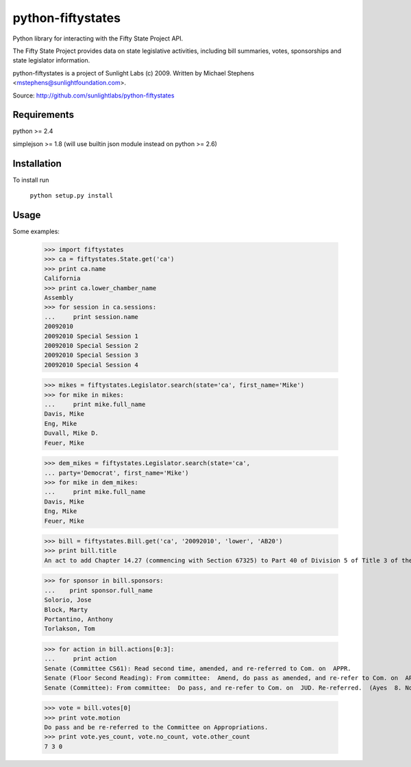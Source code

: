 ==================
python-fiftystates
==================

Python library for interacting with the Fifty State Project API.

The Fifty State Project provides data on state legislative activities,
including bill summaries, votes, sponsorships and state legislator
information.

python-fiftystates is a project of Sunlight Labs (c) 2009.
Written by Michael Stephens <mstephens@sunlightfoundation.com>.

Source: http://github.com/sunlightlabs/python-fiftystates

Requirements
============

python >= 2.4

simplejson >= 1.8 (will use builtin json module instead on python >= 2.6)

Installation
============

To install run

    ``python setup.py install``

Usage
=====

Some examples:

    >>> import fiftystates
    >>> ca = fiftystates.State.get('ca')
    >>> print ca.name
    California
    >>> print ca.lower_chamber_name
    Assembly
    >>> for session in ca.sessions:
    ...     print session.name
    20092010
    20092010 Special Session 1
    20092010 Special Session 2
    20092010 Special Session 3
    20092010 Special Session 4

    >>> mikes = fiftystates.Legislator.search(state='ca', first_name='Mike')
    >>> for mike in mikes:
    ...     print mike.full_name
    Davis, Mike
    Eng, Mike
    Duvall, Mike D.
    Feuer, Mike

    >>> dem_mikes = fiftystates.Legislator.search(state='ca',
    ... party='Democrat', first_name='Mike')
    >>> for mike in dem_mikes:
    ...     print mike.full_name
    Davis, Mike
    Eng, Mike
    Feuer, Mike

    >>> bill = fiftystates.Bill.get('ca', '20092010', 'lower', 'AB20')
    >>> print bill.title
    An act to add Chapter 14.27 (commencing with Section 67325) to Part 40 of Division 5 of Title 3 of the Education Code, relating to public postsecondary education.

    >>> for sponsor in bill.sponsors:
    ...    print sponsor.full_name
    Solorio, Jose
    Block, Marty
    Portantino, Anthony
    Torlakson, Tom

    >>> for action in bill.actions[0:3]:
    ...     print action
    Senate (Committee CS61): Read second time, amended, and re-referred to Com. on  APPR.
    Senate (Floor Second Reading): From committee:  Amend, do pass as amended, and re-refer to Com. on  APPR.  (Ayes  5. Noes  0.) (June  23).
    Senate (Committee): From committee:  Do pass, and re-refer to Com. on  JUD. Re-referred.  (Ayes  8. Noes  0.) (June  10).

    >>> vote = bill.votes[0]
    >>> print vote.motion
    Do pass and be re-referred to the Committee on Appropriations.
    >>> print vote.yes_count, vote.no_count, vote.other_count
    7 3 0
